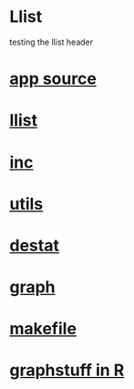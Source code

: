 * Llist
  testing the llist header
*  [[./app.cc][app source]]
*  [[../llist.hpp][llist]]
*  [[../inc.hpp][inc]]
*  [[../utils.hpp][utils]]
*  [[../destat.hpp][destat]]
*  [[../graph.hpp][graph]]
*  [[./makefile][makefile]]
*  [[../Rlang/graphstuff.R][graphstuff in R]]
